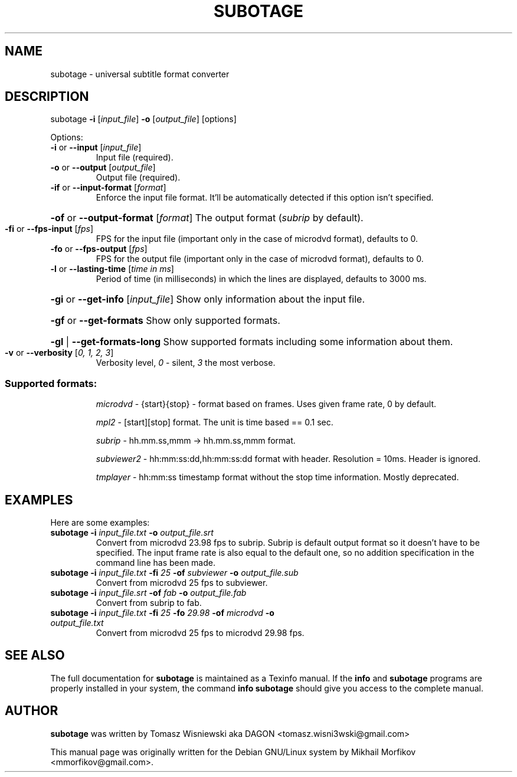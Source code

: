 .\" man page originally for the Debian/GNU Linux system
.TH SUBOTAGE "1" "February 2015" "subotage: 1.3.4" "User Commands"
.SH NAME
subotage \- universal subtitle format converter
.SH DESCRIPTION
subotage \fB\-i\fR [\fIinput_file\fR] \fB\-o\fR [\fIoutput_file\fR] [options]
.PP
Options:
.TP
\fB\-i\fR or \fB\-\-input\fR [\fIinput_file\fR]
Input file (required).
.TP
\fB\-o\fR or \fB\-\-output\fR [\fIoutput_file\fR]
Output file (required).
.TP
\fB\-if\fR or \fB\-\-input\-format\fR [\fIformat\fR]
Enforce the input file format. It'll be automatically detected if this option isn't specified.
.HP
\fB\-of\fR or \fB\-\-output\-format\fR [\fIformat\fR]
The output format (\fIsubrip\fR by default).
.TP
\fB\-fi\fR or \fB\-\-fps\-input\fR [\fIfps\fR]
FPS for the input file (important only in the case of microdvd format), defaults to 0.
.TP
\fB\-fo\fR or \fB\-\-fps\-output\fR [\fIfps\fR]
FPS  for the output file (important only in the case of microdvd format), defaults to 0.
.TP
\fB\-l\fR or \fB\-\-lasting\-time\fR [\fItime in ms\fR]
Period of time (in milliseconds) in which the lines are displayed, defaults to 3000 ms.
.HP
\fB\-gi\fR or \fB\-\-get\-info\fR [\fIinput_file\fR]
Show only information about the input file.
.HP
\fB\-gf\fR or \fB\-\-get\-formats\fR
Show only supported formats.
.HP
\fB\-gl\fR | \fB\-\-get\-formats\-long\fR
Show supported formats including some information about them.
.TP
\fB\-v\fR or \fB\-\-verbosity\fR [\fI0, 1, 2, 3\fR]
Verbosity level, \fI0\fR - silent, \fI3\fR the most verbose.
.SS Supported formats:
.IP
\fImicrodvd\fR \- {start}{stop} - format based on frames. Uses given frame rate, 0 by default.
.IP
\fImpl2\fR \- [start][stop] format. The unit is time based == 0.1 sec.
.IP
\fIsubrip\fR \- hh.mm.ss,mmm \-> hh.mm.ss,mmm format.
.IP
\fIsubviewer2\fR \- hh:mm:ss:dd,hh:mm:ss:dd format with header. Resolution = 10ms. Header is ignored.
.IP
\fItmplayer\fR \- hh:mm:ss timestamp format without the stop time information. Mostly deprecated.
.SH EXAMPLES
.PP
Here are some examples:
.TP
\fBsubotage\fR \fB-i\fR \fIinput_file.txt\fR \fB-o\fR \fIoutput_file.srt\fR
Convert from microdvd 23.98 fps to subrip. Subrip is default output format so it doesn't have to be specified. The input frame rate is also equal to the default one, so no addition specification in the command line has been made.
.TP
\fBsubotage\fR \fB-i\fR \fIinput_file.txt\fR \fB-fi\fR \fI25\fR \fB-of\fR \fIsubviewer\fR \fB-o\fR \fIoutput_file.sub\fR
Convert from microdvd 25 fps to subviewer.
.TP
\fBsubotage\fR \fB-i\fR \fIinput_file.srt\fR \fB-of\fR \fIfab\fR \fB-o\fR \fIoutput_file.fab\fR
Convert from subrip to fab.
.TP
\fBsubotage\fR \fB-i\fR \fIinput_file.txt\fR \fB-fi\fR \fI25\fR \fB-fo\fR \fI29.98\fR \fB-of\fR \fImicrodvd\fR \fB-o\fR \fIoutput_file.txt\fR
Convert from microdvd 25 fps to microdvd 29.98 fps.
.SH "SEE ALSO"
The full documentation for \fBsubotage\fR is maintained as a Texinfo manual. If the \fBinfo\fR and \fBsubotage\fR programs are properly installed in your system, the command \fBinfo subotage\fR should give you access to the complete manual.
.SH AUTHOR
.PP
\fBsubotage\fR was written by Tomasz Wisniewski aka DAGON <tomasz.wisni3wski@gmail.com>
.PP
This manual page was originally written for the Debian GNU/Linux system by Mikhail Morfikov <mmorfikov@gmail.com>.
